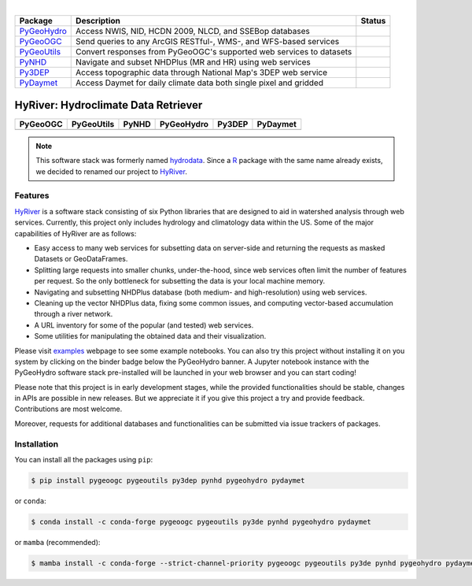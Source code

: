 .. image:: https://raw.githubusercontent.com/cheginit/HyRiver-examples/main/notebooks/_static/hyriver_logo_text.png
    :target: https://github.com/cheginit/HyRiver-examples

|

.. |pygeohydro| image:: https://github.com/cheginit/pygeohydro/actions/workflows/test.yml/badge.svg
    :target: https://github.com/cheginit/pygeohydro/actions/workflows/test.yml
    :alt: Github Actions

.. |pygeoogc| image:: https://github.com/cheginit/pygeoogc/actions/workflows/test.yml/badge.svg
    :target: https://github.com/cheginit/pygeoogc/actions?query=workflow%3Apytest
    :alt: Github Actions

.. |pygeoutils| image:: https://github.com/cheginit/pygeoutils/actions/workflows/test.yml/badge.svg
    :target: https://github.com/cheginit/pygeoutils/actions?query=workflow%3Apytest
    :alt: Github Actions

.. |pynhd| image:: https://github.com/cheginit/pynhd/actions/workflows/test.yml/badge.svg
    :target: https://github.com/cheginit/pynhd/actions?query=workflow%3Apytest
    :alt: Github Actions

.. |py3dep| image:: https://github.com/cheginit/py3dep/actions/workflows/test.yml/badge.svg
    :target: https://github.com/cheginit/py3dep/actions?query=workflow%3Apytest
    :alt: Github Actions

.. |pydaymet| image:: https://github.com/cheginit/pydaymet/actions/workflows/test.yml/badge.svg
    :target: https://github.com/cheginit/pydaymet/actions?query=workflow%3Apytest
    :alt: Github Actions

.. |pygeohydro_stat| image:: https://pepy.tech/badge/hydrodata
    :target: https://pepy.tech/project/hydrodata
    :alt: Download Stat

.. |pygeoogc_stat| image:: https://pepy.tech/badge/pygeoogc
    :target: https://pepy.tech/project/pygeoogc
    :alt: Download Stat

.. |pygeoutils_stat| image:: https://pepy.tech/badge/pygeoutils
    :target: https://pepy.tech/project/pygeoutils
    :alt: Download Stat

.. |pynhd_stat| image:: https://pepy.tech/badge/pynhd
    :target: https://pepy.tech/project/pynhd
    :alt: Download Stat

.. |py3dep_stat| image:: https://pepy.tech/badge/py3dep
    :target: https://pepy.tech/project/py3dep
    :alt: Download Stat

.. |pydaymet_stat| image:: https://pepy.tech/badge/pydaymet
    :target: https://pepy.tech/project/pydaymet
    :alt: Download Stat

.. _PyGeoHydro: https://github.com/cheginit/pygeohydro
.. _PyGeoOGC: https://github.com/cheginit/pygeoogc
.. _PyGeoUtils: https://github.com/cheginit/pygeoutils
.. _PyNHD: https://github.com/cheginit/pynhd
.. _Py3DEP: https://github.com/cheginit/py3dep
.. _PyDaymet: https://github.com/cheginit/pydaymet

=========== ==================================================================== =================
Package     Description                                                          Status
=========== ==================================================================== =================
PyGeoHydro_ Access NWIS, NID, HCDN 2009, NLCD, and SSEBop databases              |pygeohydro_stat|
PyGeoOGC_   Send queries to any ArcGIS RESTful-, WMS-, and WFS-based services    |pygeoogc_stat|
PyGeoUtils_ Convert responses from PyGeoOGC's supported web services to datasets |pygeoutils_stat|
PyNHD_      Navigate and subset NHDPlus (MR and HR) using web services           |pynhd_stat|
Py3DEP_     Access topographic data through National Map's 3DEP web service      |py3dep_stat|
PyDaymet_   Access Daymet for daily climate data both single pixel and gridded   |pydaymet_stat|
=========== ==================================================================== =================


HyRiver: Hydroclimate Data Retriever
=====================================

============ ============ ============ ============ ============ ============
PyGeoOGC     PyGeoUtils   PyNHD        PyGeoHydro   Py3DEP       PyDaymet
============ ============ ============ ============ ============ ============
|pygeoogc|   |pygeoutils| |pynhd|      |pygeohydro| |py3dep|     |pydaymet|
============ ============ ============ ============ ============ ============

.. image:: https://mybinder.org/badge_logo.svg
    :target: https://mybinder.org/v2/gh/cheginit/HyRiver-examples/main?urlpath=lab/tree/notebooks
    :alt: Binder

.. image:: https://readthedocs.org/projects/hyriver/badge/?version=latest
    :target: https://hyriver.readthedocs.io/en/latest/?badge=latest
    :alt: ReadTheDocs

.. image:: https://zenodo.org/badge/237573928.svg
    :target: https://zenodo.org/badge/latestdoi/237573928
    :alt: Zenodo

.. note::

    This software stack was formerly named `hydrodata <https://pypi.org/project/hydrodata>`__.
    Since a `R <https://github.com/mikejohnson51/HydroData>`__ package with the same name
    already exists, we decided to renamed our project to
    `HyRiver <https://pypi.org/project/HyRiver>`__.

Features
--------

`HyRiver <https://hyriver.readthedocs.io>`__ is a software stack consisting of six
Python libraries that are designed to aid in watershed analysis through web services.
Currently, this project only includes hydrology and climatology data
within the US. Some of the major capabilities of HyRiver are as follows:

* Easy access to many web services for subsetting data on server-side and returning the requests
  as masked Datasets or GeoDataFrames.
* Splitting large requests into smaller chunks, under-the-hood, since web services often limit
  the number of features per request. So the only bottleneck for subsetting the data
  is your local machine memory.
* Navigating and subsetting NHDPlus database (both medium- and high-resolution) using web services.
* Cleaning up the vector NHDPlus data, fixing some common issues, and computing vector-based
  accumulation through a river network.
* A URL inventory for some of the popular (and tested) web services.
* Some utilities for manipulating the obtained data and their visualization.

Please visit `examples <https://pygeohydro.readthedocs.io/en/main/examples.html>`__
webpage to see some example notebooks. You can also try this project without installing
it on you system by clicking on the binder badge below the PyGeoHydro banner. A Jupyter notebook
instance with the PyGeoHydro software stack pre-installed will be launched in your web browser
and you can start coding!

Please note that this project is in early development stages, while the provided
functionalities should be stable, changes in APIs are possible in new releases. But we
appreciate it if you give this project a try and provide feedback. Contributions are most welcome.

Moreover, requests for additional databases and functionalities can be submitted via issue trackers
of packages.

.. image:: https://raw.githubusercontent.com/cheginit/HyRiver-examples/main/notebooks/_static/flow_accumulation.png
    :target: https://github.com/cheginit/HyRiver-examples


Installation
------------

You can install all the packages using ``pip``:

.. code-block:: console

    $ pip install pygeoogc pygeoutils py3dep pynhd pygeohydro pydaymet

or ``conda``:

.. code-block:: console

    $ conda install -c conda-forge pygeoogc pygeoutils py3de pynhd pygeohydro pydaymet

or ``mamba`` (recommended):

.. code-block:: console

    $ mamba install -c conda-forge --strict-channel-priority pygeoogc pygeoutils py3de pynhd pygeohydro pydaymet

